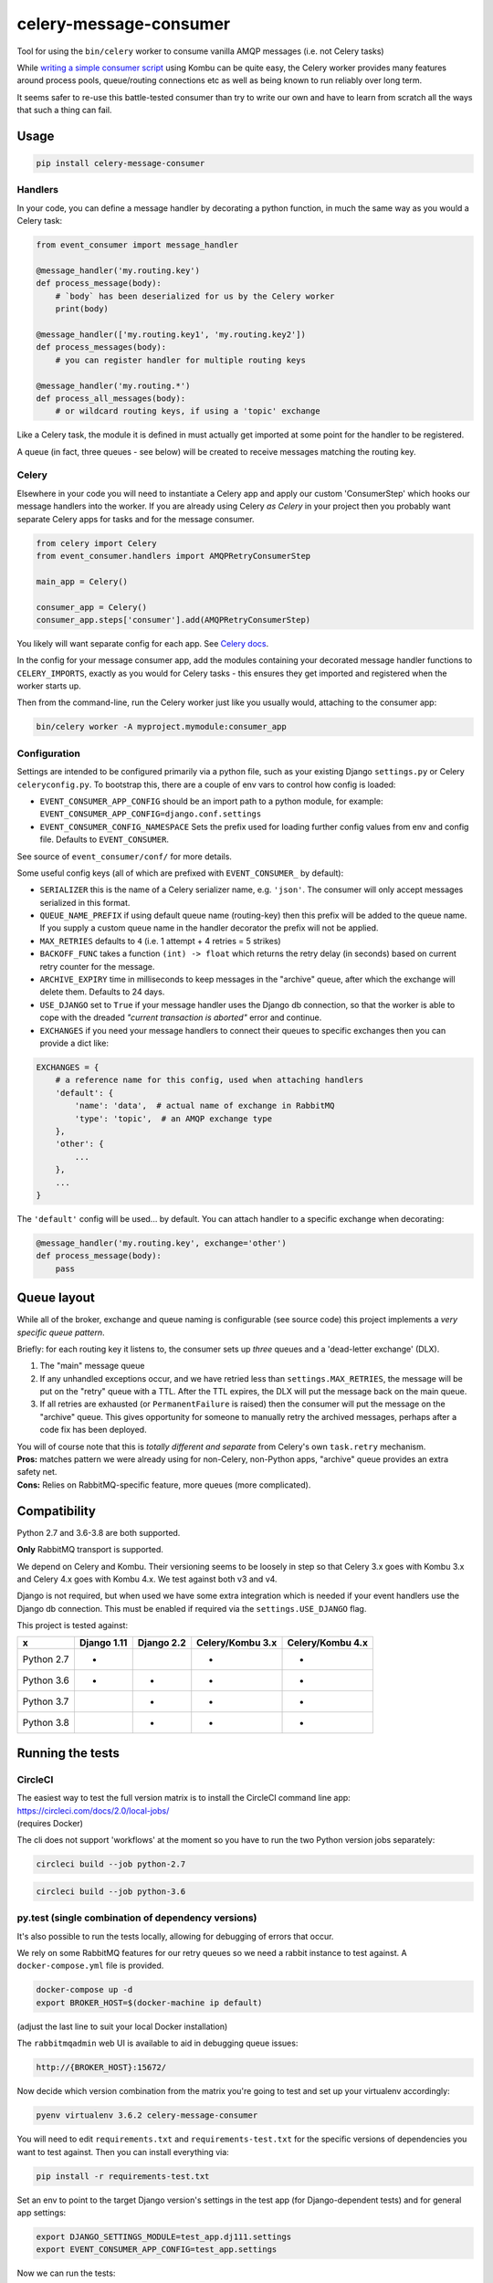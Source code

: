 celery-message-consumer
=======================

|PyPI Version| |Build Status|

.. |PyPI Version| image:: http://img.shields.io/pypi/v/celery-message-consumer.svg?style=flat
   :target: https://pypi.python.org/pypi/celery-message-consumer/
   :alt: Latest PyPI version

.. |Build Status| image:: https://circleci.com/gh/depop/celery-message-consumer.svg?style=shield&circle-token=a9ea2909c5cbc4cb32a87f50444ca79b99e3b09c
    :alt: Build Status

Tool for using the ``bin/celery`` worker to consume vanilla AMQP
messages (i.e. not Celery tasks)

While `writing a simple consumer
script <https://medium.com/python-pandemonium/building-robust-rabbitmq-consumers-with-python-and-kombu-part-1-ccd660d17271>`__
using Kombu can be quite easy, the Celery worker provides many features
around process pools, queue/routing connections etc as well as being
known to run reliably over long term.

It seems safer to re-use this battle-tested consumer than try to write
our own and have to learn from scratch all the ways that such a thing
can fail.

Usage
-----

.. code:: bash

    pip install celery-message-consumer


Handlers
~~~~~~~~

In your code, you can define a message handler by decorating a python
function, in much the same way as you would a Celery task:

.. code:: python

    from event_consumer import message_handler

    @message_handler('my.routing.key')
    def process_message(body):
        # `body` has been deserialized for us by the Celery worker
        print(body)

    @message_handler(['my.routing.key1', 'my.routing.key2'])
    def process_messages(body):
        # you can register handler for multiple routing keys

    @message_handler('my.routing.*')
    def process_all_messages(body):
        # or wildcard routing keys, if using a 'topic' exchange

Like a Celery task, the module it is defined in must actually get
imported at some point for the handler to be registered.

A queue (in fact, three queues - see below) will be created to receive
messages matching the routing key.

Celery
~~~~~~

Elsewhere in your code you will need to instantiate a Celery app and
apply our custom 'ConsumerStep' which hooks our message handlers into
the worker. If you are already using Celery *as Celery* in your project
then you probably want separate Celery apps for tasks and for the
message consumer.

.. code:: python

    from celery import Celery
    from event_consumer.handlers import AMQPRetryConsumerStep

    main_app = Celery()

    consumer_app = Celery()
    consumer_app.steps['consumer'].add(AMQPRetryConsumerStep)

You likely will want separate config for each app. See
`Celery docs <http://docs.celeryproject.org/en/latest/userguide/application.html#configuration>`__.

In the config for your message consumer app, add the modules containing
your decorated message handler functions to ``CELERY_IMPORTS``, exactly
as you would for Celery tasks - this ensures they get imported and
registered when the worker starts up.

Then from the command-line, run the Celery worker just like you usually
would, attaching to the consumer app:

.. code:: bash

    bin/celery worker -A myproject.mymodule:consumer_app

Configuration
~~~~~~~~~~~~~

Settings are intended to be configured primarily via a python file, such
as your existing Django ``settings.py`` or Celery ``celeryconfig.py``.
To bootstrap this, there are a couple of env vars to control how config
is loaded:

-  ``EVENT_CONSUMER_APP_CONFIG``
   should be an import path to a python module, for example:
   ``EVENT_CONSUMER_APP_CONFIG=django.conf.settings``
-  ``EVENT_CONSUMER_CONFIG_NAMESPACE``
   Sets the prefix used for loading further config values from env and
   config file. Defaults to ``EVENT_CONSUMER``.

See source of ``event_consumer/conf/`` for more details.

Some useful config keys (all of which are prefixed with
``EVENT_CONSUMER_`` by default):

-  ``SERIALIZER`` this is the name of a Celery serializer name, e.g.
   ``'json'``. The consumer will only accept messages serialized in this
   format.
-  ``QUEUE_NAME_PREFIX`` if using default queue name (routing-key) then
   this prefix will be added to the queue name. If you supply a custom
   queue name in the handler decorator the prefix will not be applied.
-  ``MAX_RETRIES`` defaults to ``4`` (i.e. 1 attempt + 4 retries = 5
   strikes)
-  ``BACKOFF_FUNC`` takes a function ``(int) -> float`` which returns
   the retry delay (in seconds) based on current retry counter for the
   message.
-  ``ARCHIVE_EXPIRY`` time in milliseconds to keep messages in the
   "archive" queue, after which the exchange will delete them. Defaults
   to 24 days.
-  ``USE_DJANGO`` set to ``True`` if your message handler uses the
   Django db connection, so that the worker is able to cope with the
   dreaded *"current transaction is aborted"* error and continue.
-  ``EXCHANGES`` if you need your message handlers to connect their
   queues to specific exchanges then you can provide a dict like:

.. code:: python

    EXCHANGES = {
        # a reference name for this config, used when attaching handlers
        'default': {  
            'name': 'data',  # actual name of exchange in RabbitMQ
            'type': 'topic',  # an AMQP exchange type
        },
        'other': {
            ...
        },
        ...
    }

The ``'default'`` config will be used... by default. You can attach
handler to a specific exchange when decorating:

.. code:: python

    @message_handler('my.routing.key', exchange='other')
    def process_message(body):
        pass

Queue layout
------------

While all of the broker, exchange and queue naming is configurable (see
source code) this project implements a *very specific queue pattern*.

Briefly: for each routing key it listens to, the consumer sets up
*three* queues and a 'dead-letter exchange' (DLX).

#. The "main" message queue
#. If any unhandled exceptions occur, and we have retried less than
   ``settings.MAX_RETRIES``, the message will be put on the "retry"
   queue with a TTL. After the TTL expires, the DLX will put the message
   back on the main queue.
#. If all retries are exhausted (or ``PermanentFailure`` is raised) then
   the consumer will put the message on the "archive" queue. This gives
   opportunity for someone to manually retry the archived messages,
   perhaps after a code fix has been deployed.

| You will of course note that this is *totally different and separate*
  from Celery's own ``task.retry`` mechanism.
| **Pros:** matches pattern we were already using for non-Celery,
  non-Python apps, "archive" queue provides an extra safety net.
| **Cons:** Relies on RabbitMQ-specific feature, more queues (more
  complicated).

Compatibility
-------------

Python 2.7 and 3.6-3.8 are both supported.

**Only** RabbitMQ transport is supported.

We depend on Celery and Kombu. Their versioning seems to be loosely in
step so that Celery 3.x goes with Kombu 3.x and Celery 4.x goes with
Kombu 4.x. We test against both v3 and v4.

Django is not required, but when used we have some extra integration
which is needed if your event handlers use the Django db connection.
This must be enabled if required via the ``settings.USE_DJANGO`` flag.

This project is tested against:

=========== ============ ============= ================== ==================
     x       Django 1.11  Django 2.2    Celery/Kombu 3.x   Celery/Kombu 4.x
=========== ============ ============= ================== ==================
Python 2.7       *                              *                  *
Python 3.6       *             *                *                  *                     
Python 3.7                     *                *                  *                     
Python 3.8                     *                *                  *                     
=========== ============ ============= ================== ==================

Running the tests
-----------------

CircleCI
~~~~~~~~

| The easiest way to test the full version matrix is to install the
  CircleCI command line app:
| https://circleci.com/docs/2.0/local-jobs/
| (requires Docker)

The cli does not support 'workflows' at the moment so you have to run
the two Python version jobs separately:

.. code:: bash

    circleci build --job python-2.7

.. code:: bash

    circleci build --job python-3.6

py.test (single combination of dependency versions)
~~~~~~~~~~~~~~~~~~~~~~~~~~~~~~~~~~~~~~~~~~~~~~~~~~~

It's also possible to run the tests locally, allowing for debugging of
errors that occur.

We rely on some RabbitMQ features for our retry queues so we need a
rabbit instance to test against. A ``docker-compose.yml`` file is
provided.

.. code:: bash

    docker-compose up -d
    export BROKER_HOST=$(docker-machine ip default)

(adjust the last line to suit your local Docker installation)

The ``rabbitmqadmin`` web UI is available to aid in debugging queue issues:

.. code:: bash

    http://{BROKER_HOST}:15672/

Now decide which version combination from the matrix you're going to
test and set up your virtualenv accordingly:

.. code:: bash

    pyenv virtualenv 3.6.2 celery-message-consumer

You will need to edit ``requirements.txt`` and ``requirements-test.txt``
for the specific versions of dependencies you want to test against. Then
you can install everything via:

.. code:: bash

    pip install -r requirements-test.txt

Set an env to point to the target Django version's settings in the test
app (for Django-dependent tests) and for general app settings:

.. code:: bash

    export DJANGO_SETTINGS_MODULE=test_app.dj111.settings
    export EVENT_CONSUMER_APP_CONFIG=test_app.settings

Now we can run the tests:

.. code:: bash

    PYTHONPATH=. py.test -v -s --pdb tests/

tox (all version combinations for current Python)
~~~~~~~~~~~~~~~~~~~~~~~~~~~~~~~~~~~~~~~~~~~~~~~~~

You'll notice in the CircleCI config we run tests against the matrix
dependency versions using ``tox``.

There are `some warts <https://github.com/pyenv/pyenv-virtualenv/issues/202#issuecomment-339624649>`__
around using ``tox`` with ``pyenv-virtualenv`` so if you created a Python 3.6
virtualenv using the instructions above the best thing to do is delete it and
recreate it like this:

.. code:: bash

    pyenv virtualenv -p python3.6 myenv
    pip install tox

(it's actually easier not to use a virtualenv at all - tox creates its
own virtualenvs anyway, but that does mean you'd have to install tox
globally)

You need the Docker container running:

.. code:: bash

    docker-compose up -d
    export BROKER_HOST=$(docker-machine ip default)

You can now run tests for any versions compatible with your virtualenv
python version, e.g.

.. code:: bash

    tox -e py36-dj111-cel4

To run the full version matrix you need to have both Python 2.7 and 3.6. The
easiest way is via ``pyenv``. You will also need to make both Python versions
'global' (or 'local') via pyenv, and then install and run ``tox`` outside of
any virtualenv.

.. code:: bash

    source deactivate
    pyenv global 2.7.14 3.6.2
    pip install tox
    tox
